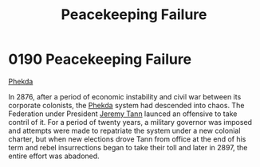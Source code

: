 :PROPERTIES:
:ID:       cb0362dc-35ec-4e47-ba08-fa2c2cdc5bdc
:END:
#+title: Peacekeeping Failure
#+filetags: :Federation:beacon:
* 0190 Peacekeeping Failure
[[id:686a1ef0-80ad-48c0-b2b5-f2da43b333f1][Phekda]]

In 2876, after a period of economic instability and civil war between
its corporate colonists, the [[id:686a1ef0-80ad-48c0-b2b5-f2da43b333f1][Phekda]] system had descended into
chaos. The Federation under President [[id:510632ce-ce95-4274-92c3-d8982b5f37f2][Jeremy Tann]] launced an offensive
to take contril of it. For a period of twenty years, a military
governor was imposed and attempts were made to repatriate the system
under a new colonial charter, but when new elections drove Tann from
office at the end of his term and rebel insurrections began to take
their toll and later in 2897, the entire effort was abadoned.

[[file:img/beacons/0190.png]]
